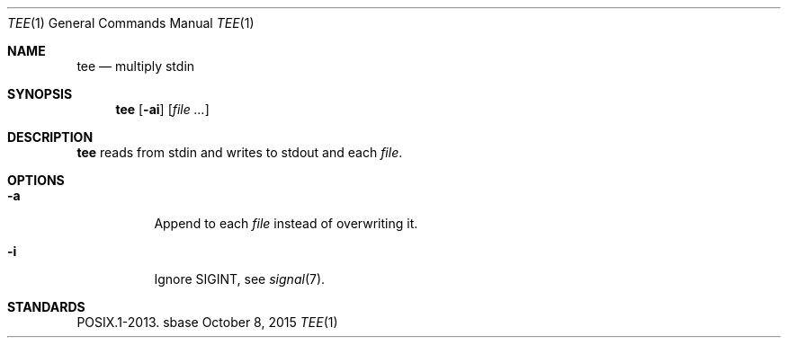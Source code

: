 .Dd October 8, 2015
.Dt TEE 1
.Os sbase
.Sh NAME
.Nm tee
.Nd multiply stdin
.Sh SYNOPSIS
.Nm
.Op Fl ai
.Op Ar file ...
.Sh DESCRIPTION
.Nm
reads from stdin and writes to stdout and each
.Ar file .
.Sh OPTIONS
.Bl -tag -width Ds
.It Fl a
Append to each
.Ar file
instead of overwriting it.
.It Fl i
Ignore SIGINT, see
.Xr signal 7 .
.El
.Sh STANDARDS
POSIX.1-2013.
